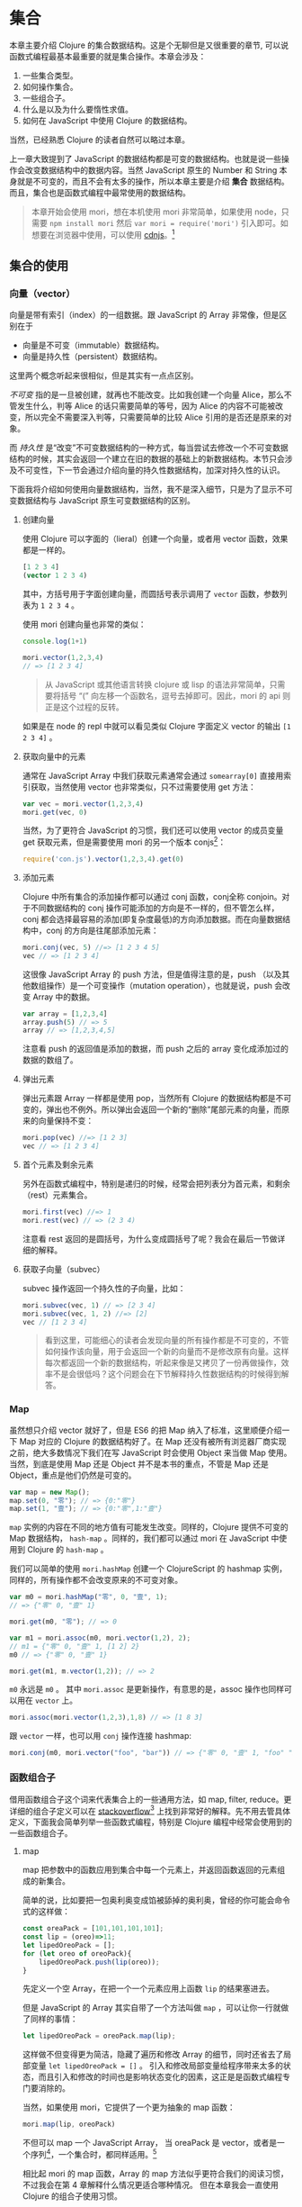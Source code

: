 * COMMENT install
#+BEGIN_SRC emacs-lisp
(require 'ob-dot)
#+END_SRC

#+RESULTS:
: ob-dot

* 集合

本章主要介绍 Clojure 的集合数据结构。这是个无聊但是又很重要的章节, 可以说函数式编程最基本最重要的就是集合操作。本章会涉及：
1. 一些集合类型。
2. 如何操作集合。
3. 一些组合子。
4. 什么是以及为什么要惰性求值。
5. 如何在 JavaScript 中使用 Clojure 的数据结构。

当然，已经熟悉 Clojure 的读者自然可以略过本章。

上一章大致提到了 JavaScript 的数据结构都是可变的数据结构。也就是说一些操作会改变数据结构中的数据内容。当然 JavaScript 原生的 Number 和 String 本身就是不可变的，而且不会有太多的操作，所以本章主要是介绍 *集合* 数据结构。而且，集合也是函数式编程中最常使用的数据结构。

#+BEGIN_QUOTE
 本章开始会使用 mori，想在本机使用 mori 非常简单，如果使用 node，只需要 =npm install mori= 然后 =var mori = require('mori')= 引入即可。如想要在浏览器中使用，可以使用 [[https://cdnjs.cloudflare.com/ajax/libs/mori/0.3.2/mori.js][cdnjs]]。[fn:7]
#+END_QUOTE
** 集合的使用
*** 向量（vector）

向量是带有索引（index）的一组数据。跟 JavaScript 的 Array 非常像，但是区别在于

- 向量是不可变（immutable）数据结构。
- 向量是持久性（persistent）数据结构。

这里两个概念听起来很相似，但是其实有一点点区别。

/不可变/ 指的是一旦被创建，就再也不能改变。比如我创建一个向量 Alice，那么不管发生什么，判等 Alice 的话只需要简单的等号，因为 Alice 的内容不可能被改变，所以完全不需要深入判等，只需要简单的比较 Alice 引用的是否还是原来的对象。

而 /持久性/ 是“改变”不可变数据结构的一种方式，每当尝试去修改一个不可变数据结构的时候，其实会返回一个建立在旧的数据的基础上的新数据结构。本节只会涉及不可变性，下一节会通过介绍向量的持久性数据结构，加深对持久性的认识。

下面我将介绍如何使用向量数据结构，当然，我不是深入细节，只是为了显示不可变数据结构与 JavaScript 原生可变数据结构的区别。

**** 创建向量

使用 Clojure 可以字面的（lieral）创建一个向量，或者用 vector 函数，效果都是一样的。

#+BEGIN_SRC clojure
[1 2 3 4]
(vector 1 2 3 4)
#+END_SRC

#+RESULTS:
| 1 | 2 | 3 | 4 |


其中，方括号用于字面创建向量，而圆括号表示调用了 =vector= 函数，参数列表为 ~1 2 3 4~ 。

使用 mori 创建向量也非常的类似：
#+BEGIN_SRC js
console.log(1+1)
#+END_SRC

#+RESULTS:

#+BEGIN_SRC js
mori.vector(1,2,3,4)
// => [1 2 3 4]
#+END_SRC

#+RESULTS:
: [object Object]

#+BEGIN_QUOTE
从 JavaScript 或其他语言转换 clojure 或 lisp 的语法非常简单，只需要将括号 “(”  向左移一个函数名，逗号去掉即可。因此，mori 的 api 则正是这个过程的反转。
#+END_QUOTE

如果是在 node 的 repl 中就可以看见类似 Clojure 字面定义 vector 的输出 =[1 2 3 4]= 。

****  获取向量中的元素

通常在 JavaScript Array 中我们获取元素通常会通过 =somearray[0]= 直接用索引获取，当然使用 vector 也非常类似，只不过需要使用 get 方法：

#+BEGIN_SRC js
  var vec = mori.vector(1,2,3,4)
  mori.get(vec, 0)
#+END_SRC

#+RESULTS:

 当然，为了更符合 JavaScript 的习惯，我们还可以使用 vector 的成员变量 get 获取元素，但是需要使用 mori 的另一个版本 conjs[fn:8]：
 #+BEGIN_SRC js
 require('con.js').vector(1,2,3,4).get(0)
 #+END_SRC
 
**** 添加元素

Clojure 中所有集合的添加操作都可以通过 conj 函数，conj全称 conjoin。对于不同数据结构的 conj 操作可能添加的方向是不一样的，但不管怎么样，conj 都会选择最容易的添加(即复杂度最低)的方向添加数据。而在向量数据结构中，conj 的方向是往尾部添加元素：

#+BEGIN_SRC js
 mori.conj(vec, 5) //=> [1 2 3 4 5]
 vec // => [1 2 3 4]
#+END_SRC

这很像 JavaScript Array 的 push 方法，但是值得注意的是，push （以及其他数组操作）是一个可变操作（mutation operation），也就是说，push 会改变 Array 中的数据。

#+BEGIN_SRC js
 var array = [1,2,3,4]
 array.push(5) // => 5
 array // => [1,2,3,4,5]
#+END_SRC

注意看 push 的返回值是添加的数据，而 push 之后的 array 变化成添加过的数据的数组了。

**** 弹出元素

弹出元素跟 Array 一样都是使用 pop，当然所有 Clojure 的数据结构都是不可变的，弹出也不例外。所以弹出会返回一个新的“删除”尾部元素的向量，而原来的向量保持不变：

#+BEGIN_SRC js
mori.pop(vec) //=> [1 2 3]
vec // => [1 2 3 4]
#+END_SRC

**** 首个元素及剩余元素

另外在函数式编程中，特别是递归的时候，经常会把列表分为首元素，和剩余（rest）元素集合。

#+BEGIN_SRC js
mori.first(vec) //=> 1
mori.rest(vec) // => (2 3 4)
#+END_SRC

注意看 rest 返回的是圆括号，为什么变成圆括号了呢？我会在最后一节做详细的解释。

**** 获取子向量（subvec）

subvec 操作返回一个持久性的子向量，比如：

#+BEGIN_SRC js
mori.subvec(vec, 1) // => [2 3 4]
mori.subvec(vec, 1, 2) //=> [2]
vec // [1 2 3 4]
#+END_SRC

#+BEGIN_QUOTE
看到这里，可能细心的读者会发现向量的所有操作都是不可变的，不管如何操作该向量，用于会返回一个新的向量而不是修改原有向量。这样每次都返回一个新的数据结构，听起来像是又拷贝了一份再做操作，效率不是会很低吗？这个问题会在下节解释持久性数据结构的时候得到解答。
#+END_QUOTE
 
*** Map

虽然想只介绍 vector 就好了，但是 ES6 的把 Map 纳入了标准，这里顺便介绍一下 Map 对应的 Clojure 的数据结构好了。在 Map 还没有被所有浏览器厂商实现之前，绝大多数情况下我们在写 JavaScript 时会使用 Object 来当做 Map 使用。当然，到底是使用 Map 还是 Object 并不是本书的重点，不管是 Map 还是 Object，重点是他们仍然是可变的。

#+BEGIN_SRC js
var map = new Map();
map.set(0, "零"); // => {0:"零"}
map.set(1, "壹"); // => {0:"零",1:"壹"}
#+END_SRC

=map= 实例的内容在不同的地方值有可能发生改变。同样的，Clojure 提供不可变的 Map 数据结构， =hash-map= 。同样的，我们都可以通过 mori 在 JavaScript 中使用到 Clojure 的 =hash-map= 。

我们可以简单的使用 =mori.hashMap= 创建一个 ClojureScript 的 hashmap
实例，同样的，所有操作都不会改变原来的不可变对象。
#+BEGIN_SRC js
var m0 = mori.hashMap("零", 0, "壹", 1);
// => {"零" 0, "壹" 1}

mori.get(m0, "零"); // => 0

var m1 = mori.assoc(m0, mori.vector(1,2), 2);
// m1 = {"零" 0, "壹" 1, [1 2] 2}
m0 // => {"零" 0, "壹" 1}

mori.get(m1, m.vector(1,2)); // => 2
#+END_SRC

=m0= 永远是 =m0= 。 其中 =mori.assoc= 是更新操作，有意思的是，assoc 操作也同样可以用在 =vector= 上。

#+BEGIN_SRC js
 mori.assoc(mori.vector(1,2,3),1,8) // => [1 8 3]
#+END_SRC

跟 =vector= 一样，也可以用 =conj= 操作连接 hashmap:
#+BEGIN_SRC js
 mori.conj(m0, mori.vector("foo", "bar")) // => {"零" 0, "壹" 1, "foo" "bar"}
#+END_SRC

*** 函数组合子
借用函数组合子这个词来代表集合上的一些通用方法，如 map, filter, reduce。更详细的组合子定义可以在 [[http://stackoverflow.com/questions/7533837/explanation-of-combinators-for-the-working-man][stackoverflow]][fn:5] 上找到非常好的解释。先不用去管具体定义，下面我会简单列举一些函数式编程，特别是 Clojure 编程中经常会使用到的一些函数组合子。

**** map

map 把参数中的函数应用到集合中每一个元素上，并返回函数返回的元素组成的新集合。 

 简单的说，比如要把一包奥利奥变成馅被舔掉的奥利奥，曾经的你可能会命令式的这样做：
#+BEGIN_SRC js
  const oreaPack = [101,101,101,101];
  const lip = (oreo)=>11;
  let lipedOreoPack = [];
  for (let oreo of oreoPack){
      lipedOreoPack.push(lip(oreo));
  }
#+END_SRC

先定义一个空 Array，在把一个一个元素应用上函数 =lip= 的结果塞进去。

但是 JavaScript 的 Array 其实自带了一个方法叫做 =map= ，可以让你一行就做了同样的事情：

#+BEGIN_SRC js
let lipedOreoPack = oreoPack.map(lip);
#+END_SRC

这样做不但变得更为简洁，隐藏了遍历和修改 Array 的细节，同时还省去了局部变量 ~let lipedOreoPack = []~ 。 引入和修改局部变量给程序带来太多的状态，而且引入和修改的时间也是影响状态变化的因素，这正是是函数式编程专门要消除的。

当然，如果使用 mori，它提供了一个更为抽象的 map 函数：
#+BEGIN_SRC js
mori.map(lip, oreoPack)
#+END_SRC

不但可以 map 一个 JavaScript Array， 当 oreaPack 是 vector，或者是一个序列[fn:10]，一个集合时，都同样适用。[fn:9]

相比起 mori 的 map 函数，Array 的 map 方法似乎更符合我们的阅读习惯，不过我会在第 4 章解释什么情况更适合哪种情况。 但在本章我会一直使用 Clojure 的组合子使用习惯。

**** filter

filter 接收一个 /谓词函数/ （predicate function），用于判断哪些元素应该保留，哪些应该被剔除掉。谓词函数顾名思义就是用作谓词的函数，谓词自然应该就是“是”，“等于”，“大于”，“属于”之类的词。

比如， =mori.isEven=  就是一个谓词函数，它用于判断一个数是否是偶数：

#+BEGIN_SRC js
mori.filter(mori.isEven, [1,2,3,4,5]);
// => (2 4)
#+END_SRC

同样的，Array 也有 filter 方法：
#+BEGIN_SRC js
[1,2,3,4,5].filter(x=>x%2==0);
#+END_SRC

**** reduce

前面都是集合内容的转换，而使用 reduce 则方便的可以将集合规约成值，比如我们很容易的可以用 reduce 写一个 sum 函数：
#+BEGIN_SRC js
mori.reduce((a,b)=>a+b, 0, [1,2,3,4,5])
// => 15
#+END_SRC
其中，第一个函数描述如何进行规约，第二个函数是规约的初始值，最后是集合。

跟 map 一样，reduce 适用各种集合类型，因此我们也可以去 reduce 一个 Map。
#+BEGIN_SRC js
  mori.reduce((acc, [key, val])=>(mori.update(acc, key, val)),
              mori.hashMap(),
              {a: 1, b: 2, c: 3})
  // => {a:2, b:3, c:4}
#+END_SRC

这个例子中， =reduce= 把参数 ={a: 1, b: 2, c: 3}= 看成是一个向量的序列 =([a 1] [b 2] [c 3])= 。所以 =reduce= 函数的第二个参数 =[key, val]= 刚好 destructure 了序列中的向量，分别得到键和值。

以上三个非常基本的组合子函数都存在于 EcmaScript 5 标准中的 Array。但是 Object 或者 Map 并没有提供这些组合子。而以下的一些函数更是没有在 ES5 甚至是 ES6 的标准中，但是他们却是很多函数式语言的必备函数。

**** take，takeWhile，drop，dropWhile

这些函数都大部分会应用于惰性序列。
take 会经常用于从一个集合中取出一部分，比如：
#+BEGIN_SRC js
var s = mori.range(); //  无限序列
 
mori.take(10, s); // => (0 1 2 3 4 5 6 7 8 9)
#+END_SRC

注意 s 是从 0 开始的无限整数序列，当使用 take 取出前 10 个时，会得到包含着前10个整数的序列。更多关于惰性的话题会在第5节继续。

不像 take 直接接收需要获取的连续的元素数量，takeWhile 给了我们机会动态的计算是否需要将元素获取出来。所以，takeWhile 第一个参数是一个谓词函数：

#+BEGIN_SRC js
  const futuramaCast = [
      {
          name: "Turanga Leela",
          date: "2974-12-3",
      },{
          name: "Philip Fry",
          date: "1974-8-14",
      },{
          name: "Hubert J. Farnsworth",
          date: "2841-4-9",
      },{
          name: "Bender Bending Rodríguez, Sr.",
          date: "2996"
      },{
          name: "Amy Wong",
          date: "2978-5-4",
      }
  ]
  const notFromFuture = (who)=>Date.parse(who.date)<new Date()
  mori.takeWhile(notFromFuture, futuramaCast)
// => ({name: "Philip Fry", date: "1974-8-14"})
#+END_SRC

 例子中我们从 =futuramaCast=[fn:11] 中挑选出不是未来的人，当然结果是 Fry 没错，但是需要注意的是，区别于 filter，返回值会是一个序列（注意是圆括号）。

与 take 和 takeWhile 相反的，drop 和 dropWhile 也会经常用到，当然结果是刚好互补的：
#+BEGIN_SRC js
mori.dropWhile(notFromFuture, futuramaCast)
// => TODO
#+END_SRC

** 持久性数据结构

大概对集合中的向量与 hashMap，以及集合的常用组合子  简单的做了介绍，应该还记得介绍向量时提到的效率问题吗？我们来以向量为例，深入研究一下向量的数据结构到底是怎样的，又是如何做到持久性和不可变性，同时还保证效率的？

首先在解释向量的数据结构之前，我想再普及一下什么是持久性数据结构和不可变性。

持久性是指数据结构在被操作的时候永远保持着前一版本。不可变性是说明不管是什么，在被创建之后就再也不能改变。所以持久性约束的是操作，而不可变性约束的是数据。好了，概念的东西就说到这，我们来举个例子，比如我们最熟悉的链表数据结构：

还是前面那个例子，假设数组和向量的数据结构都是链表。

那么，如果我要往中添加一项：

#+CAPTION: TODO 持久化数据的增加操作
[[./images/persistent-conj.png]]

#+caption: 非持久化数据的增加
[[./images/mutable-push.png]]

#+BEGIN_QUOTE
⚠️前方高能预警，一大波 Clojure 源代码来袭。
#+END_QUOTE

*** 向量的持久性数据结构

当然，Clojure 的向量数据结构并不是简单的链表，而是 Rich Hickey 发明的树形数据结构。官方文档也提到了向量的所有操作的复杂度都是 O(log_{32}N)，但为什么是32呢。回忆一下二分查找是多少，log_{2}N，而二分查找类似于一颗平衡二叉树，那么猜想 log_{32}N 复杂度应该是一个32叉的平衡树才对。

好吧，偷看了一眼源代码，确实证明这个猜想是对的。[fn:1]

#+BEGIN_SRC java
  Node(AtomicReference<Thread> edit){
    this.edit = edit;
    this.array = new Object[32];
  }
#+END_SRC

通过这个结构体明显确定是每一个节点有 32 叉的树型结构。我们继续往下看我们关心的问题：如何持久化的？

源代码一直往下翻直到 217 行，会看到 cons 方法[fn:2]，而且这是 IPersistentVector 接口里的方法，这应该就是添加元素了。

#+BEGIN_SRC java -n -r
public PersistentVector cons(Object val){
	int i = cnt
	if(cnt - tailoff() < 32) // <= 1 (ref:tailoff)
		{
		Object[] newTail = new Object[tail.length + 1];
		System.arraycopy(tail, 0, newTail, 0, tail.length);
		newTail[tail.length] = val;
		return new PersistentVector(meta(), cnt + 1, shift, root, newTail);
		}
	//full tail, push into tree
	Node newroot;
	Node tailnode = new Node(root.edit,tail);
	int newshift = shift;
	//overflow root?
	if((cnt >>> 5) > (1 << shift)) // <= 2 (ref:overflow)
		{
		newroot = new Node(root.edit);
		newroot.array[0] = root;
		newroot.array[1] = newPath(root.edit,shift, tailnode);
		newshift += 5;
		}
	else  // <= 3
		newroot = pushTail(shift, root, tailnode);
	return new PersistentVector(meta(), cnt + 1, newshift, newroot, new Object[]{val});
}

#+END_SRC

#+BEGIN_SRC dot :file ./images/tailoff.png :exports results
  digraph {
      node [shape=plaintext, fontsize=16];
      vec
      node [shape=record, height=.1];
      vec -> node0
      {rank=same; node4;node5;node6;node7;}
      node0[label = "<f0> root |<f1> tail"];
      node1[label="<f0>|<f1>"];
      node2[label="<f0>|<f1>"];
      node3[label="<f0>|<f1>"];
      node4[label="<f0> 1|<f1> 2",color=orange];
      node5[label="<f0> 3|<f1> 4",color=orange];
      node6[label="<f0> 5|<f1> 6",color=orange];
      node7[label="<f0> 7|<f1> "];
      node0:f0 -> node1;
      node0:f1 -> node7;
      node1:f0 -> node2;
      node1:f1 -> node3;
      node2:f0 -> node4;
      node2:f1 -> node5;
      node3:f0 -> node6;
      subgraph "tailoff" {
              "node4";node6;node5;
      }
  }
#+END_SRC

#+caption: tailoff 的区域
#+RESULTS:
[[file:./images/tailoff.png]]

很明显这段代码里有三个分支，不要着急，我们一个一个看一下：
1. 可以看到 [[(tailoff)][第(tailoff)行]] 中的 cnt 应该就是当前向量的长度，tailoff 往前找一下会发现是抹掉二进制后五位，也就是除掉最后一片叶子的大小。所以，这个分支是处理当最后一片叶子不完整时的情况。如果是二叉树的话，就是非满二叉树的情况。
2. 如果不满足 1 自然就是子树的叶子都是满的情况，但是满叶子的情况又分两种，如果是比完全树多一片满的叶子，再加一个叶子就溢出了。
3. 剩下是没有溢出的情况。


下面我们再仔细看看如何处理这三种情况。

*** 最后一片叶子不完整

这种情况是第一个分支, 一共才 4 行代码，我们不妨仔细读读。

#+BEGIN_SRC java -n -r
      Object[] newTail = new Object[tail.length + 1]; // <= 1
      System.arraycopy(tail, 0, newTail, 0, tail.length); // <= 2
      newTail[tail.length] = val; // <= 3
      return new PersistentVector(meta(), cnt + 1, shift, root, newTail); // <= 4
#+END_SRC

#+BEGIN_QUOTE
System.arraycopy 的 API 是：
#+BEGIN_SRC java
public static void arraycopy(Object src, //拷贝源
             int srcPos, // 拷贝开始的索引
             Object dest, // 拷贝目标地址
             int destPos, // 目标起始索引
             int length) // 拷贝长度
#+END_SRC
#+END_QUOTE

1. 创建一个比尾部多1的对象数组 =newTail= 。
2. 拷贝尾叶子数组到新创建的对象数组 =newTail= 。
3. 最后一个元素赋值为需要添加的值。
4. 最后一步很重要，创建一个新的 =PersistentVector= 并把 =tail= 设置成 =newTail= 。

所以以下列代码为例，我们很容易想象这种情况下添加元素的过程。

#+BEGIN_QUOTE
注意，由于画32叉树实在是太长了太难看了，因此这里我画成二叉树，只是为了表示如何插入元素的过程。当然读者应该不介意把它“脑补”成32叉的吧。
#+END_QUOTE 

#+BEGIN_SRC js
var vec = mori.vector(1,2,3,4,5,6,7)
var vec2 = mori.conj(vec, 8)
#+END_SRC

#+BEGIN_SRC dot :file ./images/vecconj8.png :exports results
  digraph {
          node[shape=record]
          newrank=true;

          subgraph cluster_level1{
                  style=dotted;
                  vec2[shape=plaintext]
                  node0[label = "<f0> root |<f1> tail"];
                  node1[label="<f0>|<f1>"];
                  node2[label="<f0>|<f1>"];
                  node3[label="<f0>|<f1>"];
                  node4[label="<f0> 1|<f1> 2"];
                  node5[label="<f0> 3|<f1> 4"];
                  node6[label="<f0> 5|<f1> 6"];
                  node7[label="<f0> 7|<f1> "];
                  vec2 -> node0;
          }
          subgraph cluster_level2{
                  style=dotted
                  vec3[shape=plaintext]
                  node8[label="<f0> root|<f1> tail"];
                  node9[label="<f0>|<f1>"];
                  node11[label="<f0> 7|<f1> 8",color=green];
                  vec3 -> node8;
          }
          {rank=same; node0;node8;}
          {rank=same; node7;node11;node4;node5;node6;}
          node0:f0 -> node1;
          node0:f1 -> node7;
          node1:f0 -> node2;
          node1:f1 -> node3;
          node2:f0 -> node4;
          node2:f1 -> node5;
          node3:f0 -> node6;
          node8:f0 -> node9;
          node9:f0 -> node2;
          node9:f1 -> node11;
          node7 -> node11[label=copy,style=dotted]
  }
#+END_SRC

#+CAPTION: 向 vec 添加新元素 8
#+RESULTS:
[[file:./images/vecconj8.png]]

细心的读者会发现，新的 =vec2.root= 还是指向旧的 =vec.root= ，只是 =vec2.tail= 为 =vec1.tail= 的拷贝再加上新的元素而已。这个操作应该是 O(1) 才对。没有错，这种情况下添加元素确实效率是 O(1)。但是再想想， =vec2= 不像是一颗连贯的树啊，tail 指到了一个完全分离的数组拷贝上。

带着问题我们继续来看如果我再 conj 一个元素会发生什么？
#+BEGIN_SRC js
var vec3 = mori.conj(vec2, 9)
#+END_SRC

*** 所有叶子完整且叶子个数不大于完全树的叶子个数

这时就会进入到这个分支了，现在 =vec2= 的所有叶子都满了，按正常的思路我们需要创建一个新的叶子节点来放我们的新元素 7。我们来看看 Clojure 是怎么做的：

#+BEGIN_SRC java -n -r
  Node newroot;
	Node tailnode = new Node(root.edit,tail); // (ref:tailnode)
	int newshift = shift; // (ref:newshift)
	...
	newroot = pushTail(shift, root, tailnode); // (ref:newroot)
  return new PersistentVector(meta(), cnt + 1, newshift, newroot, new Object[]{val}) // (ref:vector)
#+END_SRC
  
也只有四行代码，我们来仔细读一下：
1. 第[[(tailnode)]]行 创建一个节点，节点的数组指向当前的 tail，也就是 vec2.tail
2. 第[[(newshift)]]行 不是很重要，表示二进制移多少位，对应到树里面就是可以判断当前在树的第几层
3. 第[[(newroot)]]行的 pushTail 非常关键，如果你继续看 pushTail 的实现的话，大致意思就是从 vec2.root开始克隆 tail 一侧的节点，直到最后指向 tailnode 节点。
4. 最后一行没有什么好解释的，vec3.tail 指向只包含7的新数组。

#+BEGIN_SRC dot :file ./images/vecconj9.png :exports results
  digraph {
          node[shape=record]
          newrank=true;
          subgraph cluster_level1{
                  style=dotted;
                  vec2[shape=plaintext]
                  node0[label = "<f0> root |<f1> tail"];
                  node1[label="<f0>|<f1>"];
                  node2[label="<f0>|<f1>"];
                  node3[label="<f0>|<f1>"];
                  node4[label="<f0> 1|<f1> 2"];
                  node5[label="<f0> 3|<f1> 4"];
                  node6[label="<f0> 5|<f1> 6"];
                  node7[label="<f0> 7|<f1> 8"];
                  vec2 -> node0;
          }
          subgraph cluster_level2{
                  style=dotted
                  vec3[shape=plaintext]
                  node8[label="<f0> root|<f1> tail"];
                  node9[label="<f0>|<f1>"];
                  node10[label="<f0>|<f1>"];
                  node11[label="<f0> 9|<f1>",color=green];
                  vec3 -> node8;
          }
          {rank=same; node0;node8;}
          {rank=same; node7;node11}
          node0:f0 -> node1;
          node0:f1 -> node7;
          node1:f0 -> node2;
          node1:f1 -> node3;
          node2:f0 -> node4;
          node2:f1 -> node5;
          node3:f0 -> node6;
          node8:f0 -> node9;
          node8:f1 -> node11;
          node9:f0 -> node2;
          node9:f1 -> node10;
          node10:f0 -> node6;
          node10:f1 -> node7;
  }
#+END_SRC

#+caption: 在满叶子的情况下添加元素9
#+RESULTS:
[[file:./images/vecconj9.png]]

这时候我们再添加 10：
#+BEGIN_SRC js
var vec4 = mori.conj(vec3, 10)
#+END_SRC

应该还是第一种情况，有叶子不满，那么我们再添加 11 会怎么样呢？
#+BEGIN_SRC js
 var vec5 = mori.conj(vec4, 11)
#+END_SRC

*** 所有叶子完整且叶子个数大于完全树的叶子个数

如果是向量元素总数大于一颗完全树的所有叶子，而且所有叶子是完整的，那再往 vec4中添加元素就是这种情况了。

#+BEGIN_SRC java
newroot = new Node(root.edit);
newroot.array[0] = root; // <= 1
newroot.array[1] = newPath(root.edit,shift, tailnode); // <= 2
newshift += 5; // <= 3
return new PersistentVector(meta(), cnt + 1, newshift, newroot, new Object[]{val}); // <= 4
#+END_SRC

这种情况下代码也不太多，需要看的也就是四行代码：

1. 创建一个新的节点，左子树指向 vec4.root
2. 第二颗子树为新创建的 path，path 直通到 vec4.tail
3. 树的高度加1
4. vec5.tail指向新的对象数组，vec5.root 指向 1 创建的新的节点

#+BEGIN_SRC dot :file ./images/vecconj11.png :exports results
  digraph {
          node[shape=record]
          newrank=true;
          subgraph cluster_level1{
                  style=dotted;
                  vec4[shape=plaintext]
                  node0[label = "<f0> root |<f1> tail"];
                  node1[label="<f0>|<f1>"];
                  node2[label="<f0>|<f1>"];
                  node3[label="<f0>|<f1>"];
                  node4[label="<f0> 1|<f1> 2"];
                  node5[label="<f0> 3|<f1> 4"];
                  node6[label="<f0> 5|<f1> 6"];
                  node7[label="<f0> 7|<f1> 8"];
                  node11[label="<f0> 9|<f1> 10"];
                  vec4 -> node0;
          }
          subgraph cluster_level2{
                  style=dotted
                  vec5[shape=plaintext]
                  node8[label="<f0> root|<f1> tail"];
                  node9[label="<f0>|<f1>"];
                  node10[label="<f0>|<f1>"];
                  node12[label="<f0>|<f1>"];

                  node13[label="<f0> 11|<f1>",color=green];
                  vec5 -> node8;
          }
          {rank=same; node0;node9;}
          {rank=same; node7;node11;node13}
          node0:f0 -> node1;
          node0:f1 -> node11;
          node1:f0 -> node2;
          node1:f1 -> node3;
          node2:f0 -> node4;
          node2:f1 -> node5;
          node3:f0 -> node6;
          node3:f1 -> node7;
          node8:f0 -> node9;
          node8:f1 -> node13;
          node9:f0 -> node1;
          node9:f1 -> node10;
          node10:f0 -> node12;
          node12:f0 -> node11;
  }
#+END_SRC

#+caption: 添加11
#+RESULTS:
[[file:./images/vecconj11.png]]

好了，看到这里，我们已经看到了 Clojure 的向量数据结构完整的添加元素的过程。我们可以看到整个过程并没有做全部数据的拷贝，而只是最多 log_{32}N次，也就是树的高度次的拷贝。总体来说复杂度应该是非常可观的，因为一个 6 层的 32 叉树已经能存放 10亿（1,073,741,824）个元素了，而10亿个元素的添加操作最多也只是 O(6*32)，效率是非常不错的。

既然学会了看 Clojure 的源码，下来更新元素和弹出元素的过程可以留给读者研究了。类似的，效率也是O(log_{32}N)。

** 不可变性

在函数式世界里，所有东西在被创建出来之后都应该是不可变的，换句话说， 比如说我买了一个巨无霸汉堡，这汉堡会一直在那里，不对变两个巨无霸，不会变迷你 霸，不会发霉，也不会过期。这个巨无霸不管在任何时候，都是最初服务员给我递上来的那一个色香味恒定的巨无霸。

*** 致命魔术

#+BEGIN_QUOTE
⚠️ 本小节严重剧透，好奇心强的读者请看完电影再回来接着看。
#+END_QUOTE

如果你看过克里斯托弗·诺兰的电影《致命魔术》（The Prestige），应该会对里面的安吉尔[fn:3]用特斯拉给的神秘装置复制自己来完成瞬间移动的魔术。虽然安吉尔不停的杀死自己确实做法极端，但是完全又印证了片中开头和结束解释的变魔术的三个步骤：

1. 让你看一个小鸟
2. 让小鸟 *“消失”*
3. 再把小鸟变 *“回来”* （这也是最难的步骤）

注意到“消失”和“回来”我都加了引号，因为小鸟是真的“消失”，而”回来“的其实是另一只几乎一样的小鸟。

#+CAPTION: 电影《致命魔术》海报
[[./images/The-Prestige.png]]

回到我们的话题上来，那么可变操作就像是让小鸟消失再回来，其实永远都找不回来消失的那只小鸟了。

#+BEGIN_SRC js
var magic = function(cage){
  cage[0] = {name:‘翠花’}
}
var birdInACage = [{name:’tweety’}]
magic(birdInACage)
birdInACage// => [{name:‘翠花’}]
#+END_SRC

可以看到，经过 magic 函数后，tweety 就消失了，笼子里只有翠花，而这只被 =magic= 变没有的 tweety，不久之后就可能会被 JavaScript 的 GC(垃圾回收器)铲走。

但是，函数式编程并不喜欢魔术[fn:12]，就像博登在台上把小鸟“变回来”时，台下的小朋友哭着说我要原来那只小鸟一样。函数式编程时，我们更希望在不论何时都可以找回来原来那只小鸟。

因此，我们需要一种神奇的模式把 twetty 隐藏起来。
#+BEGIN_SRC js
var anotherBirdInTheCage = magic(birdInACage)
function magic(birdInCage){
  return birdInCage.map(function(bird){return bird.name='翠花'})
}
anotherBirdInTheCage// => [{name:‘翠花’}]
birdInACage // => [{name:'tweety'}]
#+END_SRC

太好了，twetty 没有“消失”，只是多了一只叫做翠花的小鸟。

虽然可变性 给我们编程带来了一些便利，这可能是因为我们的真实世界的所有东西都是可变的，这非常符合我们真实环境的思维方式。但是，这种可变性也能带来类似现实世界一样不可预测性的问题，有可能在不经意间会给我带来一些困扰，而却很难推理出产生这种困扰的原因。

*** 引用透明性

由于所有的对象都是可变的，就像现实世界一样，对象之间靠消息通信，而通过各种消息发来发去之后谁也不知道在某一时间这些对象的状态都是些什么。然而对象的行为又可能依赖于其他对象的状态。这样依赖，如果想推测一个对象某个时间的行为，可能需要先确定其所有有消息通信相关的对象这时的状态，以及通信所发生的先后顺序。

在函数式编程中有个概念叫 /引用透明性/ （Referential Transparent），引用透明是指函数对于相同输入一等返回相同的输出，因此如果将其替换成他的输出，也不会影响程序的结果。所以通常纯函数都是引用透明的。而越透明，说明代码越容易推理（reason about)。

写过前端 JavaScript 的人都应该非常清楚前端代码是非常难推理的，光看一段代码片段很难推测出其行为。通常，自由变量越多，行为越不确定，而前端的 /自由变量/[fn:6] 太多太多：

1. DOM：不管是谁都可以修改。
2. 全局变量：谁都可以改。
3. Event：事件是全局的，如果你句柄函数如果不纯会导致结果无法预测，因为谁都可以在任何时候触发相应的事件。
4. 持久化的数据：比如 localStorage, cookie 之类的，依赖他们比依赖全局变量还难以预测。

而通常 JavaScript 或前端一些框架，都或多或少的依赖于这些因素。 

 有意思的是最近火热的 facebook 的 UI 库 ReactJS 就相对更容易推理。因为它使用了单向数据流状态机模型，VirtualDOM 的使用很好的隔离开了 DOM 的状态。React 的成功也充分的诠释了面向对象和函数式编程的完美结合。正常一个 React 控件是这样工作的：

#+BEGIN_SRC dot :file images/react-flow.png :exports results
digraph{
{ rank = same; "初始化";"属性更新";"状态更新"; }
数据 -> 属性更新-> VirtualDOM
初始化 -> VirtualDOM
状态更新 -> VirtualDOM
VirtualDOM -> DOM [label=diff]
DOM -> 状态更新 [label=用户事件, style=dotted]
}
#+END_SRC

#+caption: React 控件隔离变化
#+RESULTS:
[[file:images/react-flow.png]]

所以，React 的模型为更高内聚的模型[fn:4]，只有当自己的属性和状态发生变化时，才会重新的返回该状态和属性下的 *全新* 控件。注意是全新的，不同于传统的修改 DOM 的可变性模型，React 的任何操作都是返回全新控件的不可变操作，就像操作 vector 一样，不会去修改，而是再建一个新的。而且，React 把所有可变的部分都隔离了，所有的可变的因素如，用户事件，数据变化，其他上下游控件的影响，都隔离在状态和属性之外。这样做使得我们的控件行为更简单，容易推理，也容易测试。就像接受两个参数（状态，属性）的函数，给定这两个参数 ，那么返回的控件一定是一样的。而可变的 DOM，也被 VirtualDOM 隔离了。所以完全可以把所有 React 的控件编写的像纯函数一样。因此，也可以像纯函数一样轻松的把一个组件替换掉，轻松解耦了组件之间的关系。

*** 线程不安全

前端 JavaScript 虽然说是单线程的，但是基于事件循环的并发模型一样会遇到多线程的线程安全问题。线程不安全是指一个值会被多个线程中的操作同时修改。带来的问题是你很难预测以及重现这个值在某个时间到底是什么。 解决线程安全通常会用到互斥锁，原子操作等等，这些方式大大的增加编程和测试的难度。

在前端即使没有多线程同样会遇到一样的问题，比如在期望线程安全的一个事物操作中，某个值突然被修改了：

#+BEGIN_SRC js
// 假设收钱比如使用第三方支付宝之类的， 这里假设100ms之后知道支付成功，然后调用回调函数
function charge(order,callback){
  setTimeout(callback.bind(this,order), 100)
}
// 假设熊孩子喝牛奶只需要99ms（可能熊孩子是闪电侠）
function drinkMilkThenChange(order){
  setTimeout(order.push({name:'R2D2',price:99999}),
  99)
}
// 打印发票
function printReceipt(order){console.log(order)}
// 熊孩子买了两个东西
var order = [{name:'kindle',price:99}, {name:'drone', price:299}];
// 熊孩子结账
charge(order, printReceipt)
// 熊孩子喝了杯牛奶后过来修改订单
drinkMilkThenChange(order)
// 这时熊孩子发票上有三个东西
// [{name:'kindle',price:99}, {name:'drone', price:299}, {name: 'R2D2', 99999}]
#+END_SRC

这里到底发生了什么？单线程也不安全吗？难道要给 order 加锁吗？ 这里的 setTimeout 都是写死的多少秒，如果是真实代码多几个熊孩子而且发 ajax 请求不确定回调时间之类的，你永远猜不到最后打印出来的发票上有些什么。

首先，让我来解释一下这里到底发生了什么。使用多线程的思路的话，charge 应该是个 io 操作，通常需要 fork 一个线程来做，这样就不阻塞主线程。于是 printReceipt 就是运行在 fork 出来的另一个线程，意味着我在主线程的操作修改到了子线程依赖的值，导致了线程不安全。

但是 JavaScript 在单线程的运行环境下如何做到线程不安全？单线程，说的是 JavaScript 运行的主线程，但是浏览器可以有若干线程处理这样的 IO 操作，也就是维护传说中的 /事件循环/ 。就拿刚才简单的 setTimeout 为例，其实是另一个线程在100毫秒之后把回调函数放入到事件循环的队列中。

所以解决方式是加锁吗？ 在每次收钱之前，把订单锁上：

#+BEGIN_SRC js
function charge(order,callback){
  Object.freeze(order);
  setTimeout(callback.bind(this,order), 100)
}
drinkMilkThenChange(order)
// Uncaught TypeError: Cannot assign to read only property 'length' of [object Array]
#+END_SRC

当然加锁可以解决，但是更容易而且无需考虑是多线程的方式则是简单的使用不可变数据结构。简单的把 order 的类型改成 vector 就可以了：

#+BEGIN_SRC js
function charge(order,callback){
  setTimeout(callback.bind(this,order), 100)
}
function drinkMilkThenChange(order){
  setTimeout(mori.conj(order,{name:'R2D2',price:99999}),
  99)
}
var order = mori.vector({name:'kindle',price:99}, {name:'drone', price:299})
function printReceipt(order){console.log(order.toString())}
charge(order, printReceipt)
drinkMilkThenChange(order)
// [#js {:name "kindle", :price 99} #js {:name "drone", :price 299}]
#+END_SRC

不可变性保证了不管是主线程代码还是回调函数，拿到的值都能一直保持不变，所以不再需要关心会出现线程安全问题。

** 惰性序列

还记得介绍向量时这个怪怪的返回吗？
#+BEGIN_SRC js
mori.rest(vec) // => (2 3 4)
#+END_SRC

我明明是取一个向量的尾部，为什么返回的不是方括号的向量，而是圆括号呢？

这个圆括号代表惰性序列（lazy sequence），当然，我接着要来定义 /惰性/ 和 /序列/ 。

这一章既介绍了集合 API 又读了 Clojure 源代码，实在是太无聊了，我自己都快写不下去了，所以我们不妨先暂停一下，来一个十分生动的故事稍微提提神。

*** 改良吃奥利奥法

还是吃奥利奥这件事情，如果你已经忘了，我们来回顾一下之前的吃法：

1. 掰成两片，一片是不带馅的，一份是带馅的。
2. 带馅的一半沾一下牛奶。
3. 舔掉中间夹心的馅。
4. 合起来吃掉。

这是吃一个奥利奥的方法，我要把这个步骤写下来（这个故事的设定是我的记忆力极差，不写下来我会忘了该怎么吃）。既然学过 map 函数，我们试试要怎么将我的吃法 map 到一整包奥利奥上。首先封装一下如何吃一个奥利奥的步骤：

#+BEGIN_SRC js
function lipMiddle(oreo){
  var wetOreo = dipMilk(oreo);
  var [top, ...middleBottom] = wetOreo;
  var bottom = lip(middleBottom);
  return [top, bottom];
}
eat(lipMiddle(oreo));
#+END_SRC

然后我们开始吃整包奥利奥（underscore 版吃法）：

#+BEGIN_SRC js
var _ = require('underscore')
var oreoPack = _.range(10).map(function(x){return ["top","middle","bottom"]})
var wetOreoPack = _.map(oreoPack,lipMiddle);
_.each(wetOreoPack, eat)
#+END_SRC

1. 按照吃奥利奥步骤，我挨个舔掉一整包奥利奥的馅，然后放回袋子里。
2. 一个一个吃掉舔过的湿湿的奥利奥。

问题是，我其实并不知道自己能不能吃完整包，但是按照这种吃法的话， 我会打开并且着急的把所有奥利奥都沾了下牛奶，把馅舔掉，又塞回了袋子里。

假如我吃了两块就发现吃不下去了，我把袋子封好，然后困得不行去睡觉了。过了两天打开袋子发现我的奥利奥全发霉了。于是开始抱怨为什么当初不吃的要手贱去沾一下牛奶，太浪费了不是吗。

我是个特别抠门的人，于是开始苦思冥想到底吃奥利奥的方式哪里有问题。

很明显我不应该贪心的先吃掉整包奥利奥的馅，我应该吃多少就舔多少奥利奥的馅。但是问题是，我怎么知道我要吃多少呢？

又经过一番又一番的苦思冥想，我终于想到了在不知道能吃多少块的情况下怎样完美的吃一包奥利奥（mori 版吃法）：

1. 把吃的步骤写成10长小条（假设一包有十块奥利奥）
2. 把小条依次贴到每块奥利奥上
3. 待吃的时候每拿出来一个，按照奥利奥上的小条的步骤开始吃
4. 完美！

写成代码该是长这样的：
#+BEGIN_SRC js
var oreoPack = mori.repeat(["top","middle","bottom"]);
var wetOreoPack = mori.map(lipMiddle,oreoPack);
// 条都塞好了，现在该吃了，假设我吃3块
mori.each(eat,  mori.take(3, wetOreoPack));
#+END_SRC

故事就这么圆满的结束了！于是公主和王子......

等等，这个实现怎么看着跟前面 underscore 的实现没有什么两样，到底是在哪里把小条塞进去的？

*** 惰性求值 VS 及早求值

那么现在我们来看看 mori 是如何把小条塞进去的。在这之前，我们再来看看 underscore 版本的实现，细心的读者会发现我还没有实现 lip 函数，这个函数具体如何去舔奥利奥我们并不是很关心，暂且简单的打印出来点东西好了：

#+BEGIN_SRC js
function lip(oreo){
  console.log("舔了一下")
  return oreo
}
function dipMilk(orea){
  console.log("沾一下牛奶")
  return oreo
}
#+END_SRC

那么， map 我的吃奥利奥方式到整包奥利奥的时候会发生什么呢？
#+BEGIN_SRC js
var wetOreoPack = _.map(oreoPack,lipMiddle);
// => " 沾一下牛奶" “舔了一下” 这两句话被打印10次
#+END_SRC

而同样的 mori 版本的 map 却什么也不会打印出来：
#+BEGIN_SRC js
var wetOreoPack = mori.map(lipMiddle,oreoPack) // 无打印信息
#+END_SRC

为什么会什么都没打印，难道没 map 上吗？当然不是，map 是成功的，但是 mori 的 map 不会真对每一块奥利奥都执行我的吃奥利奥流程 lipMiddle，它只会在奥利奥上贴上一张描述如何吃奥利奥的流程的小条。因此，什么也不会返回，相当于我把整包奥利奥打开，贴上小条，再放回原位，封好袋子。

#+caption: 惰性吃奥利奥法
[[./images/lazy-oreo.png]]

好了，生动的故事真的要圆满结束了，如果这个故事都听明白了的话，再加上几个学术名词，我想我已经解释完什么是惰性和为什么要使用惰性了。故事中的小条，叫做 /thunk/ （我在第一章提过），而这种贴过条的序列，叫做 /惰性序列/ ，对应的 map 操作方式，叫 /惰性求值/ 。 Underscore 的这种立即执行的 map 方式，叫做 /及早求值/ 。

*** 惰性求值的实现

在了解这一大堆名词之后，我们来进一步研究如何具体实现一个惰性的数据结构。我将继续以吃奥利奥为例子，解释如何实现这个惰性的 map。

之前见到的 =mori.map(lipMiddle,oreoPack)= 没有打印出任何信息，按照我的例子的说法是因为“map 只把操作的过程写成小条贴到饼干上”。那么，具体是如何把过程贴到这包奥利奥里的呢？

只要是涉及到实现，我必然要贴源代码，因为没有什么文档会比代码更真实。首先我们大眼看一下 map 的实现：

#+BEGIN_SRC clojure -n -r
([f coll]
   (lazy-seq  ;; <= 1 (ref:lazyseq)
    (when-let [s (seq coll)]
      (if (chunked-seq? s)  ;; <= 2 (ref:chunkseq)
        (let [c (chunk-first s)  
              size (int (count c))
              b (chunk-buffer size)]
          (dotimes [i size]
              (chunk-append b (f (.nth c i))))
          (chunk-cons (chunk b) (map f (chunk-rest s))))
        (cons (f (first s)) (map f (rest s))))))) ;; <= 3 (ref:cons)
#+END_SRC

1. [[(lazyseq)][第(lazyseq)行]]中的 lazy-seq 的 macro，其实就是用来 new 一个新的 LazySeq 实例（源码在往上翻几页，在658行）。
2. 第一个分支处理 chunked-seq 类型的序列，返回一个包含两个元素的序列 =(chunk b)= 和 =(map f (chunk-rest s))= 。
3. 另外一个分支则处理普通序列，可以看出来返回一个包含两个元素的序列 =(f (first s))= 和 =(map f (rest s))= 。

两种分支其实返回的都差不多，都是两个元素， 而第二个元素都是递归的再次调用 =map= 。我们先别看第一个分支，看看第二个简单分支。重要的是，所有的过程都放在一个叫 =lazy-seq= 的 macro 中。如果我们把 =(map lipMiddle oreoPack)= 代换展开的话会得到：

#+BEGIN_SRC clojure
 (lazy-seq (cons (lipMiddle (first oreoPack) (map lipMiddle (rest oreoPack)))))
#+END_SRC

其中 =lazy-seq= 做的事情就是阻止 =(cons...)= 被求值，硬生生的把序列从 /应用序/ 变成 /正则序/ 。回到我们的例子，这样一来， =map= 其实就是创建了一个 =lazy-seq=  的对象或者容器，容器内的序列其实还没有被求值。所以在 =map= 之后不会有任何的打印信息，因为所有的东西其实都还没有被求值，也就是我例子中说的，只是给奥利奥贴上了写满过程的小条而已。
这个例子中，就是在吃奥利奥的时候，我们才真正需要进行这么一个吃奥利奥的过程。所以当我从一包奥利奥中拿一个准备吃的时候，我需要按照条上的过程操作一遍：

#+BEGIN_SRC clojure
(take 1 (map lipMiddle oreoPack))
#+END_SRC

那么 =lazy-seq= 中的序列会被求值，意味着，两个元素都会被求值

#+BEGIN_SRC clojure
(cons lipedOreo (map lipMiddle (rest oreoPack))))
#+END_SRC

=(lipMiddle (first oreoPack)= 求值得到 =lipedOreo= 而 =(map lipMiddle (rest oreoPack)=  求值变成又一个 =lazy-seq=
#+BEGIN_SRC clojure
 (lazy-seq (cons (lipMiddle (first (rest oreoPack))) (map lipMiddle (rest (rest oreoPack)))))
#+END_SRC

以此类推，需要吃第二块奥利奥时，同样的再对上式 =lazy-seq= 容器中的序列求值。


* Footnotes

[fn:12] 程序员更是不喜欢别人代码中的魔术。

[fn:11] Futurama 是我最爱看的动画片，作者同另一部我最爱看的动画片《辛普森一家》一样都是 Matt Groening。

[fn:10] 我会在第四节专门介绍序列。

[fn:9] 这让我想起了“抽象屏障”这个词。

[fn:8] conjs(https://github.com/jcouyang/conjs) 是我 fork 过来的一个特别版本，不仅对 JavaScript 使用习惯做了改进，而且还加入了 core.async。

[fn:7]  更多具体的安装和使用步骤可以参考 mori 的 README https://github.com/swannodette/mori

[fn:6]  第四章会有专门的章节解释自由变量这个词。

[fn:5] http://stackoverflow.com/questions/7533837/explanation-of-combinators-for-the-working-man

[fn:4] 也有人认为 React 是紧耦合，不妨再仔细看看我画这张图。

[fn:1] 源代码在 https://github.com/clojure/clojure/blob/36d665793b43f62cfd22354aced4c6892088abd6/src/jvm/clojure/lang/PersistentVector.java 第34行。

[fn:2] 按 lisp 语言的传统来说 cons（construct） 代表的是组成包含一个头(car)和一个尾(cdr)的结构体，主要用于创建序列 list，在 Clojure 中就是 sequence。

[fn:3] 休杰克曼Hugh Jackman饰，大家更熟悉的休杰克曼应该是X战警（X-MEN）里的金刚狼



